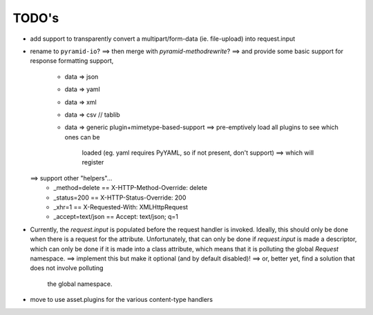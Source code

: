 ======
TODO's
======

* add support to transparently convert a multipart/form-data (ie.
  file-upload) into request.input

* rename to ``pyramid-io``?
  ==> then merge with `pyramid-methodrewrite`?
  ==> and provide some basic support for response formatting support,
    * data => json
    * data => yaml
    * data => xml
    * data => csv // tablib
    * data => generic plugin+mimetype-based-support
      ==> pre-emptively load all plugins to see which ones can be
          loaded (eg. yaml requires PyYAML, so if not present, don't
          support) ==> which will register 
  ==> support other "helpers"...
    * _method=delete     == X-HTTP-Method-Override: delete
    * _status=200        == X-HTTP-Status-Override: 200
    * _xhr=1             == X-Requested-With: XMLHttpRequest
    * _accept=text/json  == Accept: text/json; q=1

* Currently, the `request.input` is populated before the request
  handler is invoked. Ideally, this should only be done when there is
  a request for the attribute. Unfortunately, that can only be done if
  `request.input` is made a descriptor, which can only be done if it
  is made into a class attribute, which means that it is polluting the
  global `Request` namespace.
  ==> implement this but make it optional (and by default disabled)!
  ==> or, better yet, find a solution that does not involve polluting
      the global namespace.

* move to use asset.plugins for the various content-type handlers
